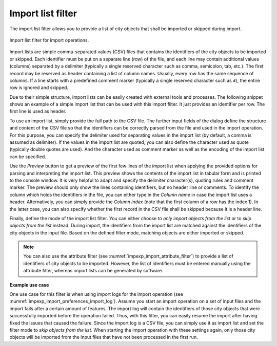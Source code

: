 .. _impexp_import_list_filter:

Import list filter
------------------

The import list filter allows you to provide a list of city objects that shall be
imported or skipped during import.

.. figure:: /media/impexp_import_list_filter.png
   :name: impexp_import_list_filter_fig
   :align: center

   Import list filter for import operations.

Import lists are simple comma-separated values (CSV) files that contains the
identifiers of the city objects to be imported or skipped. Each identifier
must be put on a separate line (row) of the file, and each line may contain additional
values (columns) separated by a delimiter (typically a single reserved character such
as comma, semicolon, tab, etc.). The first record may be reserved as header containing
a list of column names. Usually, every row has the same sequence of columns. If a line
starts with a predefined comment marker (typically a single reserved character
such as ``#``), the entire row is ignored and skipped.

Due to their simple structure, import lists can be easily created with external
tools and processes. The following snippet shows an example of a simple import list
that can be used with this import filter. It just provides an identifier per row.
The first line is used as header.

.. code-block:: bash
   :linenos:

   GMLID
   ID_0815
   ID_0816
   ID_0817
   ID_0818
   ...

To use an import list, simply provide the full path to the CSV file. The further input fields of
the dialog define the structure and content of the CSV file so that the identifiers
can be correctly parsed from the file and used in the import operation. For this
purpose, you can specify the delimiter used for separating values in the import list
(by default, a comma is assumed as delimiter). If the values in the import list are
quoted, you can also define the character used as quote (typically double quotes
are used). And the character used as comment marker as well as the encoding of
the import list can be specified.

Use the *Preview* button to get a preview of the first few lines of the import list
when applying the provided options for parsing and interpreting the import list.
This preview shows the contents of the import list in tabular form and is printed
to the console window. It is very helpful to adapt and specify the delimiter
character(s), quoting rules and comment marker. The preview should only show
the lines containing identifiers, but no header line or comments.
To identify the column which holds the identifiers in the file, you can either type
in the *Column name* in case the import list uses a header. Alternatively, you can
simply provide the *Column index* (note that the first column of a row has the
index 1). In the latter case, you can also specify whether the first record in the
CSV file shall be skipped because it is a header line.

Finally, define the mode of the import list filter. You can either choose to
*only import objects from the list* or to *skip objects from the list* instead.
During import, the identifiers from the import list are matched against the identifiers
of the city objects in the input file. Based on the defined filter mode, matching
objects are either imported or skipped.

.. note::
  You can also use the attribute filter (see :numref:`impexp_import_attribute_filter`)
  to provide a list of identifiers of city objects to be imported. However, the
  list of identifiers must be entered manually using the attribute filter, whereas
  import lists can be generated by software.

**Example use case**

One use case for this filter is when using import logs for the import operation
(see :numref:`impexp_import_preferences_import_log`).
Assume you start an import operation on a set of input files and the import fails after
a certain amount of features. The import log will contain the identifiers of those city
objects that were successfully imported before the operation failed. Thus, with this filter,
you can easily resume the import after having fixed the issues that caused the failure.
Since the import log is a CSV file, you can simply use it as import list and set the
filter mode to *skip objects from the list*. When starting the import operation with
these settings again, only those city objects will be imported from the input files that
have not been processed in the first run.